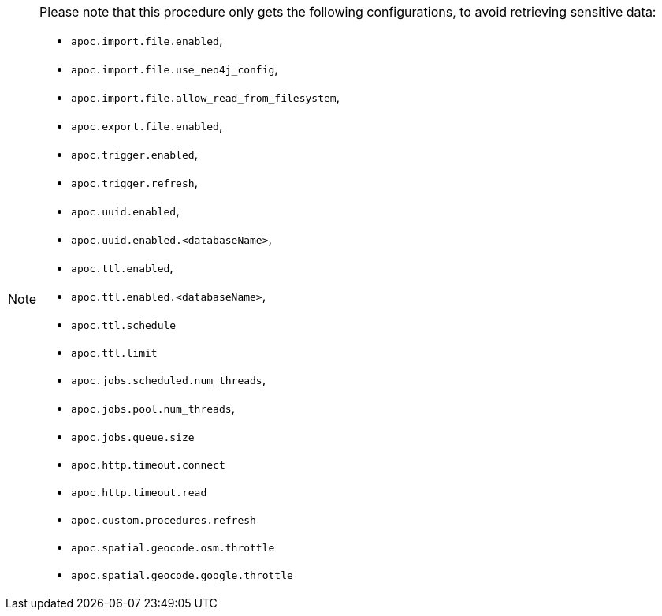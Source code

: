 [NOTE]
====
Please note that this procedure only gets the following configurations, to avoid retrieving sensitive data:

- `apoc.import.file.enabled`,
- `apoc.import.file.use_neo4j_config`,
- `apoc.import.file.allow_read_from_filesystem`,
- `apoc.export.file.enabled`,
- `apoc.trigger.enabled`,
- `apoc.trigger.refresh`,
- `apoc.uuid.enabled`,
- `apoc.uuid.enabled.<databaseName>`,
- `apoc.ttl.enabled`,
- `apoc.ttl.enabled.<databaseName>`,
- `apoc.ttl.schedule`
- `apoc.ttl.limit`
- `apoc.jobs.scheduled.num_threads`,
- `apoc.jobs.pool.num_threads`,
- `apoc.jobs.queue.size`
- `apoc.http.timeout.connect`
- `apoc.http.timeout.read`
- `apoc.custom.procedures.refresh`
- `apoc.spatial.geocode.osm.throttle`
- `apoc.spatial.geocode.google.throttle`
====